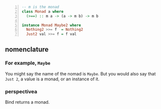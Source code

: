 #+BEGIN_SRC haskell -n :i "babel-ghci -norc" :async :results verbatim code
  -- m is the monad
  class Monad a where
    (>==) :: m a -> (a -> m b) -> m b

  instance Monad Maybe2 where
    Nothing2 >>= f  = Nothing2
    Just2 val >>= f = f val
#+END_SRC

** nomenclature
*** For example, =Maybe=

You might say the name of the nomad is =Maybe=.
But you would also say that =Just 2=, a value is a monad, or an instance of it.

*** perspectivea
Bind returns a monad.